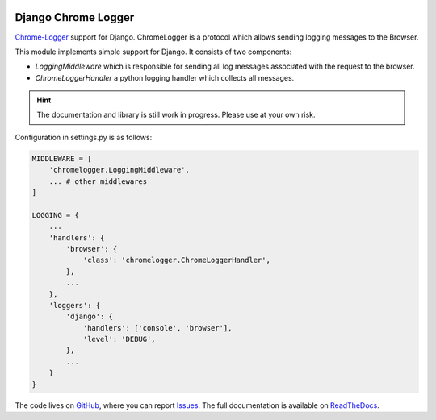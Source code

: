 
.. image:: https://badge.fury.io/py/django_chromelogger.svg
   :target: https://pypi.python.org/pypi/django_chromelogger

.. image:: https://travis-ci.org/EnTeQuAk/django-chromelogger.svg?branch=master
   :target: https://travis-ci.org/EnTeQuAk/django-chromelogger


====================
Django Chrome Logger
====================

Chrome-Logger_ support for Django. ChromeLogger is a protocol which allows sending logging messages to the Browser.

This module implements simple support for Django. It consists of two components:

* `LoggingMiddleware` which is responsible for sending all log messages associated with the request to the browser.
* `ChromeLoggerHandler` a python logging handler which collects all messages.

.. hint::

    The documentation and library is still work in progress. Please use at your own risk.


Configuration in settings.py is as follows:

.. code-block:: python

    MIDDLEWARE = [
        'chromelogger.LoggingMiddleware',
        ... # other middlewares
    ]

    LOGGING = {
        ...
        'handlers': {
            'browser': {
                'class': 'chromelogger.ChromeLoggerHandler',
            },
            ...
        },
        'loggers': {
            'django': {
                'handlers': ['console', 'browser'],
                'level': 'DEBUG',
            },
            ...
        }
    }


The code lives on GitHub_, where you can report Issues_. The full
documentation is available on ReadTheDocs_.


.. _Chrome-Logger: https://craig.is/writing/chrome-logger
.. _GitHub: https://github.com/EnTeQuAk/django-chromelogger
.. _Issues: https://github.com/EnTeQuAk/django-chromelogger/issues
.. _ReadTheDocs: http://django-chromelogger.readthedocs.org/
